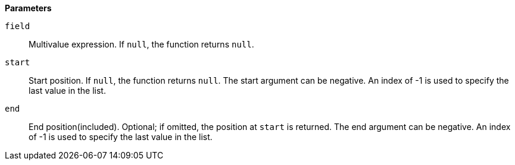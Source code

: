 // This is generated by ESQL's AbstractFunctionTestCase. Do no edit it. See ../README.md for how to regenerate it.

*Parameters*

`field`::
Multivalue expression. If `null`, the function returns `null`.

`start`::
Start position. If `null`, the function returns `null`. The start argument can be negative. An index of -1 is used to specify the last value in the list.

`end`::
End position(included). Optional; if omitted, the position at `start` is returned. The end argument can be negative. An index of -1 is used to specify the last value in the list.
